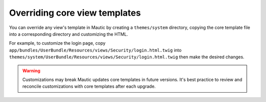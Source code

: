 Overriding core view templates
##############################

You can override any view's template in Mautic by creating a ``themes/system`` directory, copying the core template file into a corresponding directory and customizing the HTML.

For example, to customize the login page, copy ``app/bundles/UserBundle/Resources/views/Security/login.html.twig`` into ``themes/system/UserBundle/Resources/views/Security/login.html.twig`` then make the desired changes.

.. Warning:: Customizations may break Mautic updates core templates in future versions. It's best practice to review and reconcile customizations with core templates after each upgrade.